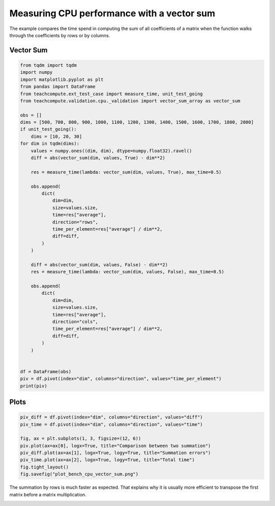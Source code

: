 
.. DO NOT EDIT.
.. THIS FILE WAS AUTOMATICALLY GENERATED BY SPHINX-GALLERY.
.. TO MAKE CHANGES, EDIT THE SOURCE PYTHON FILE:
.. "auto_examples/plot_bench_cpu_vector_sum.py"
.. LINE NUMBERS ARE GIVEN BELOW.

.. only:: html

    .. note::
        :class: sphx-glr-download-link-note

        :ref:`Go to the end <sphx_glr_download_auto_examples_plot_bench_cpu_vector_sum.py>`
        to download the full example code

.. rst-class:: sphx-glr-example-title

.. _sphx_glr_auto_examples_plot_bench_cpu_vector_sum.py:


Measuring CPU performance with a vector sum
===========================================

The example compares the time spend in computing the sum of all
coefficients of a matrix when the function walks through the coefficients
by rows or by columns.

Vector Sum
++++++++++

.. GENERATED FROM PYTHON SOURCE LINES 12-60

.. code-block:: Python

    from tqdm import tqdm
    import numpy
    import matplotlib.pyplot as plt
    from pandas import DataFrame
    from teachcompute.ext_test_case import measure_time, unit_test_going
    from teachcompute.validation.cpu._validation import vector_sum_array as vector_sum

    obs = []
    dims = [500, 700, 800, 900, 1000, 1100, 1200, 1300, 1400, 1500, 1600, 1700, 1800, 2000]
    if unit_test_going():
        dims = [10, 20, 30]
    for dim in tqdm(dims):
        values = numpy.ones((dim, dim), dtype=numpy.float32).ravel()
        diff = abs(vector_sum(dim, values, True) - dim**2)

        res = measure_time(lambda: vector_sum(dim, values, True), max_time=0.5)

        obs.append(
            dict(
                dim=dim,
                size=values.size,
                time=res["average"],
                direction="rows",
                time_per_element=res["average"] / dim**2,
                diff=diff,
            )
        )

        diff = abs(vector_sum(dim, values, False) - dim**2)
        res = measure_time(lambda: vector_sum(dim, values, False), max_time=0.5)

        obs.append(
            dict(
                dim=dim,
                size=values.size,
                time=res["average"],
                direction="cols",
                time_per_element=res["average"] / dim**2,
                diff=diff,
            )
        )


    df = DataFrame(obs)
    piv = df.pivot(index="dim", columns="direction", values="time_per_element")
    print(piv)






.. rst-class:: sphx-glr-script-out

 .. code-block:: none

      0%|          | 0/14 [00:00<?, ?it/s]      7%|▋         | 1/14 [00:01<00:14,  1.14s/it]     14%|█▍        | 2/14 [00:02<00:13,  1.14s/it]     21%|██▏       | 3/14 [00:03<00:13,  1.21s/it]     29%|██▊       | 4/14 [00:04<00:11,  1.19s/it]     36%|███▌      | 5/14 [00:05<00:10,  1.20s/it]     43%|████▎     | 6/14 [00:07<00:09,  1.18s/it]     50%|█████     | 7/14 [00:08<00:08,  1.16s/it]     57%|█████▋    | 8/14 [00:09<00:07,  1.17s/it]     64%|██████▍   | 9/14 [00:10<00:05,  1.19s/it]     71%|███████▏  | 10/14 [00:11<00:04,  1.18s/it]     79%|███████▊  | 11/14 [00:12<00:03,  1.16s/it]     86%|████████▌ | 12/14 [00:13<00:02,  1.14s/it]     93%|█████████▎| 13/14 [00:15<00:01,  1.16s/it]    100%|██████████| 14/14 [00:16<00:00,  1.24s/it]    100%|██████████| 14/14 [00:16<00:00,  1.19s/it]
    direction          cols          rows
    dim                                  
    500        1.074331e-09  1.086778e-09
    700        1.135702e-09  1.094718e-09
    800        1.142058e-09  1.116982e-09
    900        1.431940e-09  1.150226e-09
    1000       1.539631e-09  1.161763e-09
    1100       1.604696e-09  1.183573e-09
    1200       1.648616e-09  1.228247e-09
    1300       1.874388e-09  1.250951e-09
    1400       1.920098e-09  1.293060e-09
    1500       2.575686e-09  1.295236e-09
    1600       6.005710e-09  1.267606e-09
    1700       8.901870e-09  1.344738e-09
    1800       1.342532e-08  1.701700e-09
    2000       1.117705e-08  1.925591e-09




.. GENERATED FROM PYTHON SOURCE LINES 61-63

Plots
+++++

.. GENERATED FROM PYTHON SOURCE LINES 63-74

.. code-block:: Python


    piv_diff = df.pivot(index="dim", columns="direction", values="diff")
    piv_time = df.pivot(index="dim", columns="direction", values="time")

    fig, ax = plt.subplots(1, 3, figsize=(12, 6))
    piv.plot(ax=ax[0], logx=True, title="Comparison between two summation")
    piv_diff.plot(ax=ax[1], logx=True, logy=True, title="Summation errors")
    piv_time.plot(ax=ax[2], logx=True, logy=True, title="Total time")
    fig.tight_layout()
    fig.savefig("plot_bench_cpu_vector_sum.png")




.. image-sg:: /auto_examples/images/sphx_glr_plot_bench_cpu_vector_sum_001.png
   :alt: Comparison between two summation, Summation errors, Total time
   :srcset: /auto_examples/images/sphx_glr_plot_bench_cpu_vector_sum_001.png
   :class: sphx-glr-single-img


.. rst-class:: sphx-glr-script-out

 .. code-block:: none

    /home/xadupre/.local/lib/python3.10/site-packages/pandas/plotting/_matplotlib/core.py:747: UserWarning: Data has no positive values, and therefore cannot be log-scaled.
      labels = axis.get_majorticklabels() + axis.get_minorticklabels()




.. GENERATED FROM PYTHON SOURCE LINES 75-78

The summation by rows is much faster as expected.
That explains why it is usually more efficient to
transpose the first matrix before a matrix multiplication.


.. rst-class:: sphx-glr-timing

   **Total running time of the script:** (0 minutes 18.351 seconds)


.. _sphx_glr_download_auto_examples_plot_bench_cpu_vector_sum.py:

.. only:: html

  .. container:: sphx-glr-footer sphx-glr-footer-example

    .. container:: sphx-glr-download sphx-glr-download-jupyter

      :download:`Download Jupyter notebook: plot_bench_cpu_vector_sum.ipynb <plot_bench_cpu_vector_sum.ipynb>`

    .. container:: sphx-glr-download sphx-glr-download-python

      :download:`Download Python source code: plot_bench_cpu_vector_sum.py <plot_bench_cpu_vector_sum.py>`


.. only:: html

 .. rst-class:: sphx-glr-signature

    `Gallery generated by Sphinx-Gallery <https://sphinx-gallery.github.io>`_
